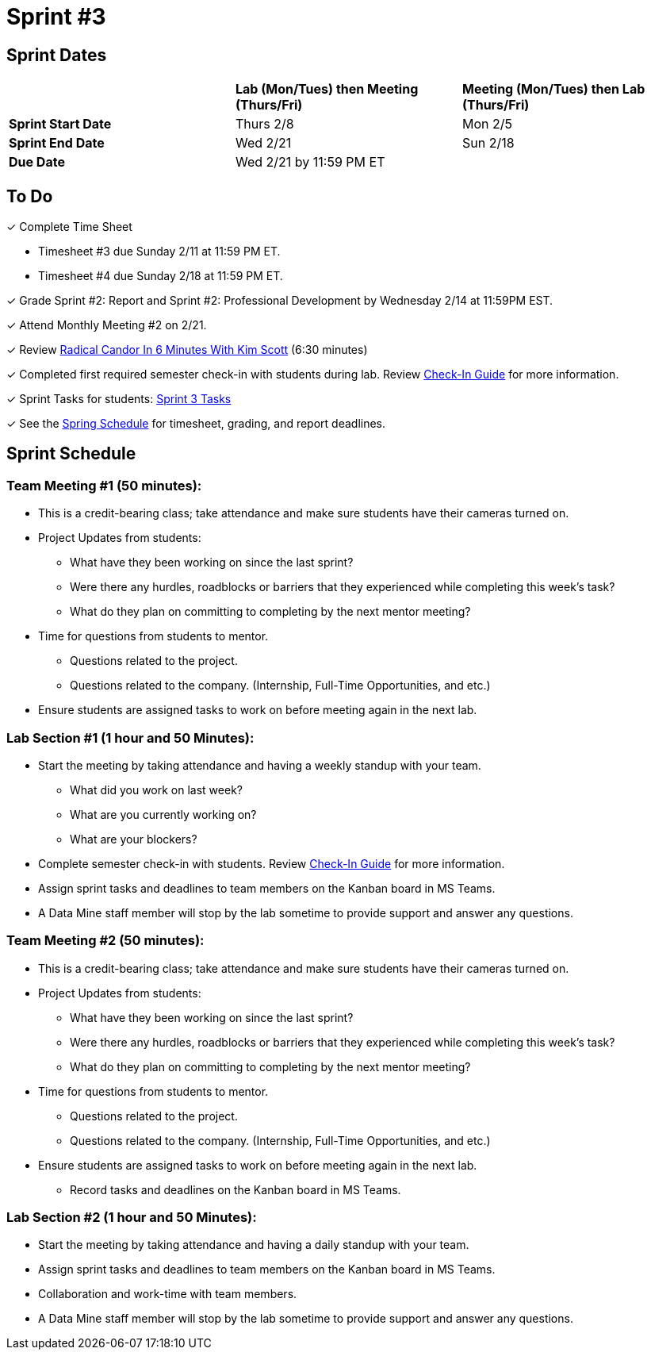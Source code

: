= Sprint #3

// == Intro Video

// ++++
// <iframe width="560" height="315" src="https://www.youtube.com/embed/Dt9_gUERJ1g?si=XywJb6O3Oai2wP2y" title="YouTube video player" frameborder="0" allow="accelerometer; autoplay; clipboard-write; encrypted-media; gyroscope; picture-in-picture; web-share" allowfullscreen></iframe>
// ++++

== Sprint Dates

[cols="<.^1,^.^1,^.^1"]
|===

| |*Lab (Mon/Tues) then Meeting (Thurs/Fri)* |*Meeting (Mon/Tues) then Lab (Thurs/Fri)*

|*Sprint Start Date*
|Thurs 2/8
|Mon 2/5

|*Sprint End Date*
|Wed 2/21
|Sun 2/18

|*Due Date*
2+| Wed 2/21 by 11:59 PM ET

|===

== To Do 

&#10003; Complete Time Sheet

* Timesheet #3 due Sunday 2/11 at 11:59 PM ET.

* Timesheet #4 due Sunday 2/18 at 11:59 PM ET.

&#10003; Grade Sprint #2: Report and Sprint #2: Professional Development by Wednesday 2/14 at 11:59PM EST.

&#10003; Attend Monthly Meeting #2 on 2/21. 

&#10003; Review https://www.youtube.com/watch?v=YLBDkz0TwLM&t=69s[Radical Candor In 6 Minutes With Kim Scott] (6:30 minutes)

&#10003; Completed first required semester check-in with students during lab. Review https://the-examples-book.com/crp/TAs/trainingModules/ta_training_module4_9_check_ins[Check-In Guide] for more information.

&#10003; Sprint Tasks for students: xref:students:spring2024/sprint3.adoc[Sprint 3 Tasks]

&#10003; See the xref:spring2024/schedule.adoc[Spring Schedule] for timesheet, grading, and report deadlines.

== Sprint Schedule

=== Team Meeting #1 (50 minutes):

* This is a credit-bearing class; take attendance and make sure students have their cameras turned on.

* Project Updates from students:
** What have they been working on since the last sprint?
** Were there any hurdles, roadblocks or barriers that they experienced while completing this week's task?
** What do they plan on committing to completing by the next mentor meeting?
* Time for questions from students to mentor.
** Questions related to the project.
** Questions related to the company. (Internship, Full-Time Opportunities, and etc.)
* Ensure students are assigned tasks to work on before meeting again in the next lab.


=== Lab Section #1 (1 hour and 50 Minutes):

* Start the meeting by taking attendance and having a weekly standup with your team.
** What did you work on last week?
** What are you currently working on?
** What are your blockers?
* Complete semester check-in with students. Review https://the-examples-book.com/crp/TAs/trainingModules/ta_training_module4_9_check_ins[Check-In Guide] for more information.
* Assign sprint tasks and deadlines to team members on the Kanban board in MS Teams.
* A Data Mine staff member will stop by the lab sometime to provide support and answer any questions.

=== Team Meeting #2 (50 minutes):

* This is a credit-bearing class; take attendance and make sure students have their cameras turned on.

* Project Updates from students:
** What have they been working on since the last sprint?
** Were there any hurdles, roadblocks or barriers that they experienced while completing this week's task?
** What do they plan on committing to completing by the next mentor meeting?
* Time for questions from students to mentor.
** Questions related to the project.
** Questions related to the company. (Internship, Full-Time Opportunities, and etc.)
* Ensure students are assigned tasks to work on before meeting again in the next lab.
** Record tasks and deadlines on the Kanban board in MS Teams.

=== Lab Section #2 (1 hour and 50 Minutes):

* Start the meeting by taking attendance and having a daily standup with your team.
* Assign sprint tasks and deadlines to team members on the Kanban board in MS Teams.
* Collaboration and work-time with team members.
* A Data Mine staff member will stop by the lab sometime to provide support and answer any questions.
